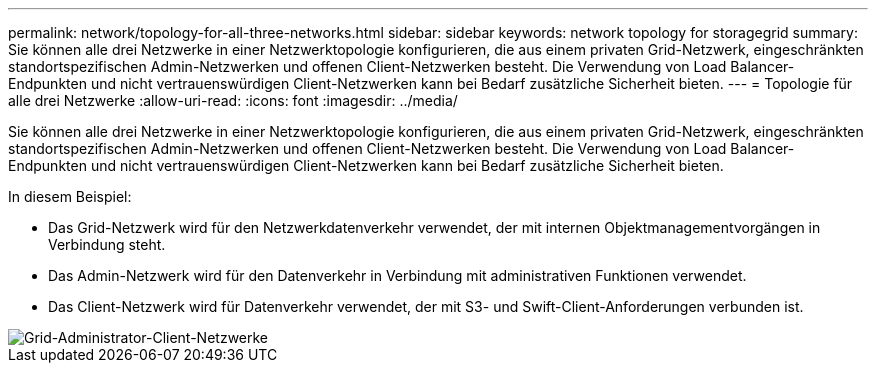---
permalink: network/topology-for-all-three-networks.html 
sidebar: sidebar 
keywords: network topology for storagegrid 
summary: Sie können alle drei Netzwerke in einer Netzwerktopologie konfigurieren, die aus einem privaten Grid-Netzwerk, eingeschränkten standortspezifischen Admin-Netzwerken und offenen Client-Netzwerken besteht. Die Verwendung von Load Balancer-Endpunkten und nicht vertrauenswürdigen Client-Netzwerken kann bei Bedarf zusätzliche Sicherheit bieten. 
---
= Topologie für alle drei Netzwerke
:allow-uri-read: 
:icons: font
:imagesdir: ../media/


[role="lead"]
Sie können alle drei Netzwerke in einer Netzwerktopologie konfigurieren, die aus einem privaten Grid-Netzwerk, eingeschränkten standortspezifischen Admin-Netzwerken und offenen Client-Netzwerken besteht. Die Verwendung von Load Balancer-Endpunkten und nicht vertrauenswürdigen Client-Netzwerken kann bei Bedarf zusätzliche Sicherheit bieten.

In diesem Beispiel:

* Das Grid-Netzwerk wird für den Netzwerkdatenverkehr verwendet, der mit internen Objektmanagementvorgängen in Verbindung steht.
* Das Admin-Netzwerk wird für den Datenverkehr in Verbindung mit administrativen Funktionen verwendet.
* Das Client-Netzwerk wird für Datenverkehr verwendet, der mit S3- und Swift-Client-Anforderungen verbunden ist.


image::../media/grid_admin_client_networks.png[Grid-Administrator-Client-Netzwerke]

